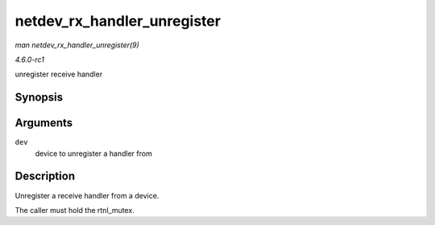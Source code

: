 
.. _API-netdev-rx-handler-unregister:

============================
netdev_rx_handler_unregister
============================

*man netdev_rx_handler_unregister(9)*

*4.6.0-rc1*

unregister receive handler


Synopsis
========

.. c:function:: void netdev_rx_handler_unregister( struct net_device * dev )

Arguments
=========

``dev``
    device to unregister a handler from


Description
===========

Unregister a receive handler from a device.

The caller must hold the rtnl_mutex.
